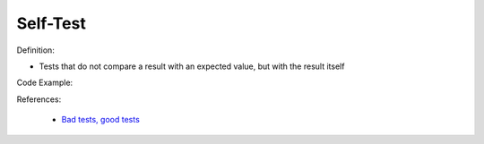 Self-Test
^^^^^
Definition:

* Tests that do not compare a result with an expected value, but with the result itself


Code Example:

References:

 * `Bad tests, good tests <http://kaczanowscy.pl/books/bad_tests_good_tests.html>`_

